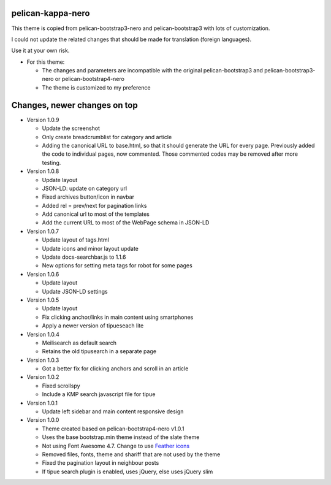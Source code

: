 pelican-kappa-nero
------------------

This theme is copied from pelican-bootstrap3-nero and pelican-bootstrap3 with lots of customization.

I could not update the related changes that should be made for translation (foreign languages).

Use it at your own risk.

- For this theme:

  - The changes and parameters are incompatible with
    the original pelican-bootstrap3 and pelican-bootstrap3-nero or pelican-bootstrap4-nero
  - The theme is customized to my preference

Changes, newer changes on top
-----------------------------

- Version 1.0.9

  - Update the screenshot
  - Only create breadcrumblist for category and article
  - Adding the canonical URL to base.html, so that it should 
    generate the URL for every page.
    Previously added the code to individual pages, now commented.
    Those commented codes may be removed after more testing.

- Version 1.0.8

  - Update layout 
  - JSON-LD: update on category url
  - Fixed archives button/icon in navbar
  - Added rel = prev/next for pagination links
  - Add canonical url to most of the templates
  - Add the current URL to most of the WebPage schema in JSON-LD

- Version 1.0.7

  - Update layout of tags.html
  - Update icons and minor layout update
  - Update docs-searchbar.js to 1.1.6
  - New options for setting meta tags for robot for some pages

- Version 1.0.6

  - Update layout
  - Update JSON-LD settings 

- Version 1.0.5

  - Update layout
  - Fix clicking anchor/links in main content using smartphones
  - Apply a newer version of tipueseach lite

- Version 1.0.4

  - Meilisearch as default search
  - Retains the old tipusearch in a separate page

- Version 1.0.3

  - Got a better fix for clicking anchors and scroll in an article

- Version 1.0.2

  - Fixed scrollspy
  - Include a KMP search javascript file for tipue

- Version 1.0.1
  
  - Update left sidebar and main content responsive design

- Version 1.0.0

  - Theme created based on pelican-bootstrap4-nero v1.0.1
  - Uses the base bootstrap.min theme instead of the slate theme
  - Not using Font Awesome 4.7. Change to use `Feather icons <https://github.com/feathericons/feather>`__
  - Removed files, fonts, theme and shariff that are not used by the theme
  - Fixed the pagination layout in neighbour posts
  - If tipue search plugin is enabled, uses jQuery, else uses jQuery slim
